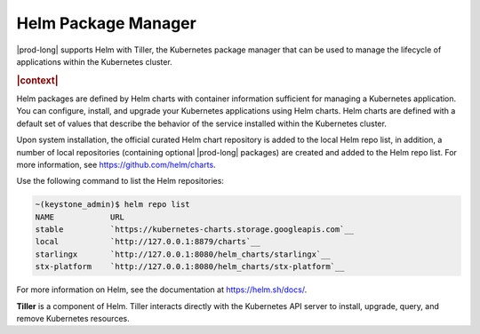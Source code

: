
.. yvw1582058782861
.. _kubernetes-admin-tutorials-helm-package-manager:

====================
Helm Package Manager
====================

|prod-long| supports Helm with Tiller, the Kubernetes package manager that
can be used to manage the lifecycle of applications within the Kubernetes
cluster.

.. rubric:: |context|

Helm packages are defined by Helm charts with container information sufficient
for managing a Kubernetes application. You can configure, install, and upgrade
your Kubernetes applications using Helm charts. Helm charts are defined with a
default set of values that describe the behavior of the service installed
within the Kubernetes cluster.

Upon system installation, the official curated Helm chart repository is added
to the local Helm repo list, in addition, a number of local repositories
\(containing optional |prod-long| packages\) are created and added to the Helm
repo list. For more information,
see `https://github.com/helm/charts <https://github.com/helm/charts>`__.

Use the following command to list the Helm repositories:

.. code-block:: none

    ~(keystone_admin)$ helm repo list
    NAME            URL
    stable          `https://kubernetes-charts.storage.googleapis.com`__
    local           `http://127.0.0.1:8879/charts`__
    starlingx       `http://127.0.0.1:8080/helm_charts/starlingx`__
    stx-platform    `http://127.0.0.1:8080/helm_charts/stx-platform`__

For more information on Helm, see the documentation at `https://helm.sh/docs/ <https://helm.sh/docs/>`__.

**Tiller** is a component of Helm. Tiller interacts directly with the
Kubernetes API server to install, upgrade, query, and remove Kubernetes
resources.

